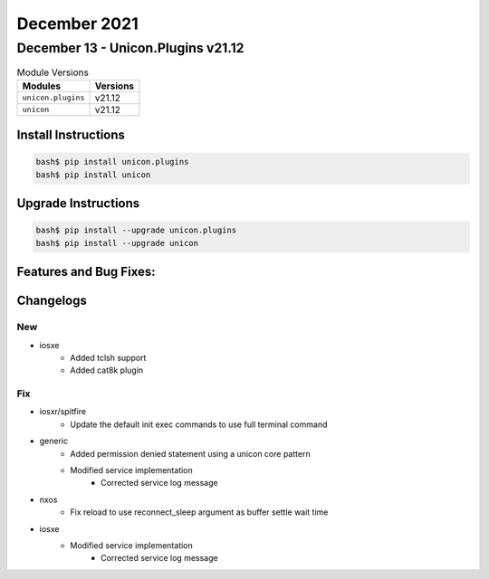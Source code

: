 December 2021
==========

December 13 - Unicon.Plugins v21.12
------------------------



.. csv-table:: Module Versions
    :header: "Modules", "Versions"

        ``unicon.plugins``, v21.12
        ``unicon``, v21.12

Install Instructions
^^^^^^^^^^^^^^^^^^^^

.. code-block:: bash

    bash$ pip install unicon.plugins
    bash$ pip install unicon

Upgrade Instructions
^^^^^^^^^^^^^^^^^^^^

.. code-block:: bash

    bash$ pip install --upgrade unicon.plugins
    bash$ pip install --upgrade unicon

Features and Bug Fixes:
^^^^^^^^^^^^^^^^^^^^^^^




Changelogs
^^^^^^^^^^
--------------------------------------------------------------------------------
                                      New                                       
--------------------------------------------------------------------------------

* iosxe
    * Added tclsh support
    * Added cat8k plugin


--------------------------------------------------------------------------------
                                      Fix                                       
--------------------------------------------------------------------------------

* iosxr/spitfire
    * Update the default init exec commands to use full terminal command

* generic
    * Added permission denied statement using a unicon core pattern
    * Modified service implementation
        * Corrected service log message

* nxos
    * Fix reload to use reconnect_sleep argument as buffer settle wait time

* iosxe
    * Modified service implementation
        * Corrected service log message


